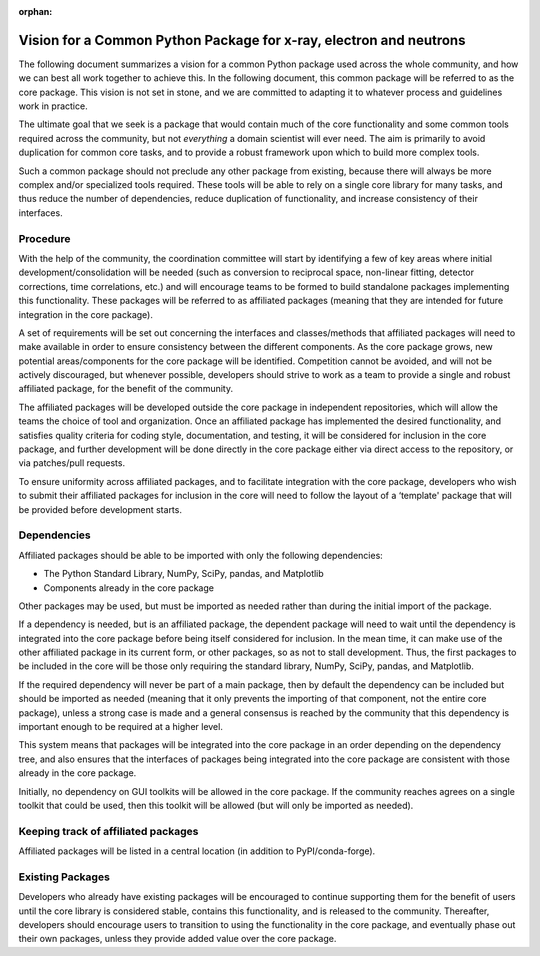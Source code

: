 :orphan:


Vision for a Common Python Package for x-ray, electron and neutrons
===================================================================

The following document summarizes a vision for a common Python package
used across the whole community, and how we can best all work together
to achieve this.  In the following document, this common package will
be referred to as the core package. This vision is not set in stone,
and we are committed to adapting it to whatever process and guidelines
work in practice.

The ultimate goal that we seek is a package that would contain much of
the core functionality and some common tools required across the
community, but not *everything* a domain scientist will ever need. The
aim is primarily to avoid duplication for common core tasks, and to
provide a robust framework upon which to build more complex tools.

Such a common package should not preclude any other package from
existing, because there will always be more complex and/or specialized
tools required. These tools will be able to rely on a single core
library for many tasks, and thus reduce the number of dependencies,
reduce duplication of functionality, and increase consistency of their
interfaces.

Procedure
---------

With the help of the community, the coordination committee will start by
identifying a few of key areas where initial development/consolidation
will be needed (such as conversion to reciprocal space, non-linear
fitting, detector corrections, time correlations, etc.) and will
encourage teams to be formed to build standalone packages implementing
this functionality. These packages will be referred to as affiliated
packages (meaning that they are intended for future integration in the
core package).

A set of requirements will be set out concerning the interfaces and
classes/methods that affiliated packages will need to make available in
order to ensure consistency between the different components. As the
core package grows, new potential areas/components for the core package
will be identified. Competition cannot be avoided, and will not be
actively discouraged, but whenever possible, developers should strive to
work as a team to provide a single and robust affiliated package, for
the benefit of the community.

The affiliated packages will be developed outside the core package in
independent repositories, which will allow the teams the choice of tool
and organization. Once an affiliated package has implemented the desired
functionality, and satisfies quality criteria for coding style,
documentation, and testing, it will be considered for inclusion in the
core package, and further development will be done directly in the core
package either via direct access to the repository, or via patches/pull
requests.

To ensure uniformity across affiliated packages, and to facilitate
integration with the core package, developers who wish to submit their
affiliated packages for inclusion in the core will need to follow the
layout of a ‘template' package that will be provided before development
starts.

Dependencies
------------

Affiliated packages should be able to be imported with only the
following dependencies:

-  The Python Standard Library, NumPy, SciPy, pandas, and Matplotlib
-  Components already in the core package

Other packages may be used, but must be imported as needed rather than
during the initial import of the package.

If a dependency is needed, but is an affiliated package, the dependent
package will need to wait until the dependency is integrated into the
core package before being itself considered for inclusion. In the mean
time, it can make use of the other affiliated package in its current
form, or other packages, so as not to stall development. Thus, the first
packages to be included in the core will be those only requiring the
standard library, NumPy, SciPy, pandas, and Matplotlib.

If the required dependency will never be part of a main package, then by
default the dependency can be included but should be imported as needed
(meaning that it only prevents the importing of that component, not the
entire core package), unless a strong case is made and a general
consensus is reached by the community that this dependency is important
enough to be required at a higher level.

This system means that packages will be integrated into the core package
in an order depending on the dependency tree, and also ensures that the
interfaces of packages being integrated into the core package are
consistent with those already in the core package.

Initially, no dependency on GUI toolkits will be allowed in the core
package. If the community reaches agrees on a single toolkit that could
be used, then this toolkit will be allowed (but will only be imported as
needed).

Keeping track of affiliated packages
------------------------------------

Affiliated packages will be listed in a central location (in addition to
PyPI/conda-forge).

Existing Packages
-----------------

Developers who already have existing packages will be encouraged to
continue supporting them for the benefit of users until the core library
is considered stable, contains this functionality, and is released to
the community. Thereafter, developers should encourage users to
transition to using the functionality in the core package, and
eventually phase out their own packages, unless they provide added value
over the core package.
